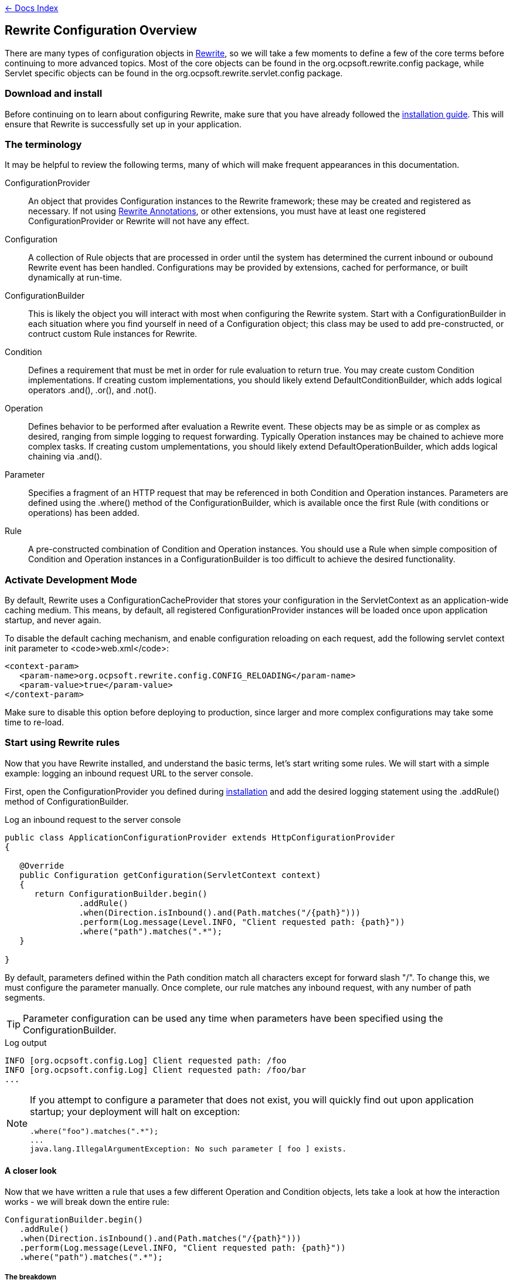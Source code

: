 link:../index.asciidoc[&larr; Docs Index]

== Rewrite Configuration Overview

There are many types of configuration objects in link:../index.asciidoc[Rewrite], so we will take a few moments to define a few of the core terms before continuing to more advanced topics. Most of the core objects can be found in the +org.ocpsoft.rewrite.config+ package, while Servlet specific objects can be found in the +org.ocpsoft.rewrite.servlet.config+ package.

=== Download and install

Before continuing on to learn about configuring Rewrite, make sure that you have already followed the link:./install.asciidoc[installation guide]. This will ensure that Rewrite is successfully set up in your application.

=== The terminology

It may be helpful to review the following terms, many of which will make frequent appearances in this documentation.

ConfigurationProvider:: An object that provides +Configuration+ instances to the Rewrite framework; these may be created and registered as necessary. If not using link:./annotations/index.asciidoc[Rewrite Annotations], or other extensions, you must have at least one registered +ConfigurationProvider+ or Rewrite will not have any effect.

Configuration:: A collection of +Rule+ objects that are processed in order until the system has determined the current inbound or oubound Rewrite event has been handled. Configurations may be provided by extensions, cached for performance, or built dynamically at run-time.

ConfigurationBuilder:: This is likely the object you will interact with most when configuring the Rewrite system. Start with a +ConfigurationBuilder+ in each situation where you find yourself in need of a +Configuration+ object; this class may be used to add pre-constructed, or contruct custom +Rule+ instances for Rewrite.

Condition:: Defines a requirement that must be met in order for rule evaluation to return true. You may create custom +Condition+ implementations. If creating custom implementations, you should likely extend +DefaultConditionBuilder+, which  adds logical operators +.and()+, +.or()+, and +.not()+.

Operation:: Defines behavior to be performed after evaluation a +Rewrite+ event. These objects may be as simple or as complex as desired, ranging from simple logging to request forwarding. Typically +Operation+ instances may be chained to achieve more complex tasks. If creating custom umplementations, you should likely extend +DefaultOperationBuilder+, which adds logical chaining via +.and()+.

Parameter:: Specifies a fragment of an HTTP request that may be referenced in both +Condition+ and +Operation+ instances. Parameters are defined using the +.where()+ method of the +ConfigurationBuilder+, which is available once the first +Rule+ (with conditions or operations) has been added.

Rule:: A pre-constructed combination of +Condition+ and +Operation+ instances. You should use a +Rule+ when simple composition of +Condition+ and +Operation+ instances in a +ConfigurationBuilder+ is too difficult to achieve the desired functionality.

=== Activate Development Mode
By default, Rewrite uses a +ConfigurationCacheProvider+ that stores your configuration in the +ServletContext+ as an application-wide caching medium. This means, by default, all registered +ConfigurationProvider+ instances will be loaded once upon application startup, and never again.

To disable the default caching mechanism, and enable configuration reloading on each request, add the following servlet context init parameter to <code>web.xml</code>:

[source,xml]
----
<context-param>
   <param-name>org.ocpsoft.rewrite.config.CONFIG_RELOADING</param-name>
   <param-value>true</param-value>
</context-param>
----
Make sure to disable this option before deploying to production, since larger and more complex configurations may take some time to re-load.

=== Start using Rewrite rules

Now that you have Rewrite installed, and understand the basic terms, let's start writing some rules. We will start with a simple example: logging an inbound request URL to the server console.

First, open the +ConfigurationProvider+ you defined during link:install.asciidoc[installation] and add the desired logging statement using the +.addRule()+ method of +ConfigurationBuilder+.

[source,java]
.Log an inbound request to the server console
----
public class ApplicationConfigurationProvider extends HttpConfigurationProvider
{

   @Override
   public Configuration getConfiguration(ServletContext context)
   {
      return ConfigurationBuilder.begin()
               .addRule()
               .when(Direction.isInbound().and(Path.matches("/{path}")))
               .perform(Log.message(Level.INFO, "Client requested path: {path}"))
               .where("path").matches(".*");
   }

}
----

By default, parameters defined within the +Path+ condition match all characters except for forward slash "+/+". To change this, we must configure the parameter manually. Once complete, our rule matches any inbound request, with any number of path segments.

TIP: Parameter configuration can be used any time when parameters have been specified using the +ConfigurationBuilder+.

[source,console]
.Log output
----
INFO [org.ocpsoft.config.Log] Client requested path: /foo
INFO [org.ocpsoft.config.Log] Client requested path: /foo/bar
...
----

[NOTE] 
====
If you attempt to configure a parameter that does not exist, you will quickly find out upon application startup; your deployment will halt on exception:

[source,console]
----
.where("foo").matches(".*");
...
java.lang.IllegalArgumentException: No such parameter [ foo ] exists.
----
====

==== A closer look

Now that we have written a rule that uses a few different +Operation+ and +Condition+ objects, lets take a look at how the interaction works - we will break down the entire rule:

[source,java]
----
ConfigurationBuilder.begin()
   .addRule()
   .when(Direction.isInbound().and(Path.matches("/{path}")))
   .perform(Log.message(Level.INFO, "Client requested path: {path}"))
   .where("path").matches(".*");
----

===== The breakdown
+ConfigurationBuilder.begin().addRule()+:: Begins a new fluent +Configuration+ object and adds a fluent +Rule+

`.when(Direction.isInbound().and(Path.matches("/{path}")))`:: Specifies that the rule should match only on inbound requests, and only when the request path matches the pattern `/[^/]+`, which is specified by our use of the parameter `{path}`

`.perform(Log.message(Level.INFO, "Client requested path: {path}"))`:: Specify the +Operation+ to be performed when all conditions are met. Operations may be chained using the +.and()+ method available on most operation instances.

`.otherwise(Log.message(Level.INFO, "Path did not match."))`:: Specify the +Operation+ to be performed when conditions are NOT met. Operations may be chained using the +.and()+ method available on most operation instances.

`.where("path").matches(".*")`:: Configures the +Parameter+ named "+path+", and specifies that it must match the link:http://ocpsoft.org/opensource/guide-to-regular-expressions-in-java-part-1/[regular expression] pattern "+.*+"

==== Add another operation

Now say we wish to forward each inbound request to a Servlet or JSP that will handle the request and render a response for the client. We can achieve this by adding the +Forward+ operation to the set of operations to be performed when all rule conditions have been met. Forwards are purely internal operations, and the client browser URL will not be updated.

[source,java]
----
ConfigurationBuilder.begin()
   .addRule()
   .when(Direction.isInbound().and(Path.matches("/{path}")))
   .perform(Log.message(Level.INFO, "Client requested path: {path}")
              .and(Forward.to("/Servlet?path={path}")))
   .where("path").matches(".*");
----

Notice that we have specified a new Operation: +Forward.to("/Servlet?path={path}")+; this will again re-use the "+path+" parameter. The example below demonstrates how an inbound request will be forwarded to an inbound resource.

TIP: Operations are performed in the order in which they are added to the rule, so make sure that breaking operations such as +Forward+, +Redirect+, +Substitute+, and +Lifecycle+ are added last, or your +Operation+ may not be performed.


